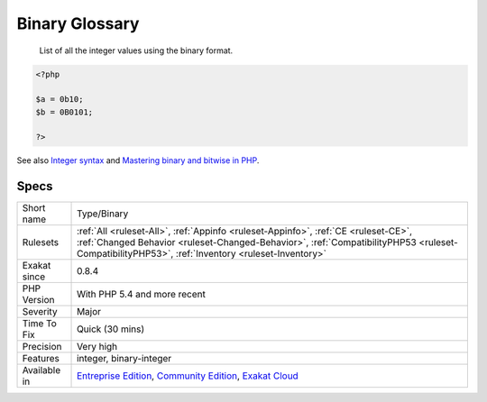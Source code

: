.. _type-binary:

.. _binary-glossary:

Binary Glossary
+++++++++++++++

  List of all the integer values using the binary format.

.. code-block:: php
   
   <?php
   
   $a = 0b10;
   $b = 0B0101;
   
   ?>

See also `Integer syntax <https://www.php.net/manual/en/language.types.integer.php#language.types.integer.syntax>`_ and `Mastering binary and bitwise in PHP <https://thephp.website/en/issue/bitwise-php/>`_.


Specs
_____

+--------------+--------------------------------------------------------------------------------------------------------------------------------------------------------------------------------------------------------------------------------------+
| Short name   | Type/Binary                                                                                                                                                                                                                          |
+--------------+--------------------------------------------------------------------------------------------------------------------------------------------------------------------------------------------------------------------------------------+
| Rulesets     | :ref:`All <ruleset-All>`, :ref:`Appinfo <ruleset-Appinfo>`, :ref:`CE <ruleset-CE>`, :ref:`Changed Behavior <ruleset-Changed-Behavior>`, :ref:`CompatibilityPHP53 <ruleset-CompatibilityPHP53>`, :ref:`Inventory <ruleset-Inventory>` |
+--------------+--------------------------------------------------------------------------------------------------------------------------------------------------------------------------------------------------------------------------------------+
| Exakat since | 0.8.4                                                                                                                                                                                                                                |
+--------------+--------------------------------------------------------------------------------------------------------------------------------------------------------------------------------------------------------------------------------------+
| PHP Version  | With PHP 5.4 and more recent                                                                                                                                                                                                         |
+--------------+--------------------------------------------------------------------------------------------------------------------------------------------------------------------------------------------------------------------------------------+
| Severity     | Major                                                                                                                                                                                                                                |
+--------------+--------------------------------------------------------------------------------------------------------------------------------------------------------------------------------------------------------------------------------------+
| Time To Fix  | Quick (30 mins)                                                                                                                                                                                                                      |
+--------------+--------------------------------------------------------------------------------------------------------------------------------------------------------------------------------------------------------------------------------------+
| Precision    | Very high                                                                                                                                                                                                                            |
+--------------+--------------------------------------------------------------------------------------------------------------------------------------------------------------------------------------------------------------------------------------+
| Features     | integer, binary-integer                                                                                                                                                                                                              |
+--------------+--------------------------------------------------------------------------------------------------------------------------------------------------------------------------------------------------------------------------------------+
| Available in | `Entreprise Edition <https://www.exakat.io/entreprise-edition>`_, `Community Edition <https://www.exakat.io/community-edition>`_, `Exakat Cloud <https://www.exakat.io/exakat-cloud/>`_                                              |
+--------------+--------------------------------------------------------------------------------------------------------------------------------------------------------------------------------------------------------------------------------------+


